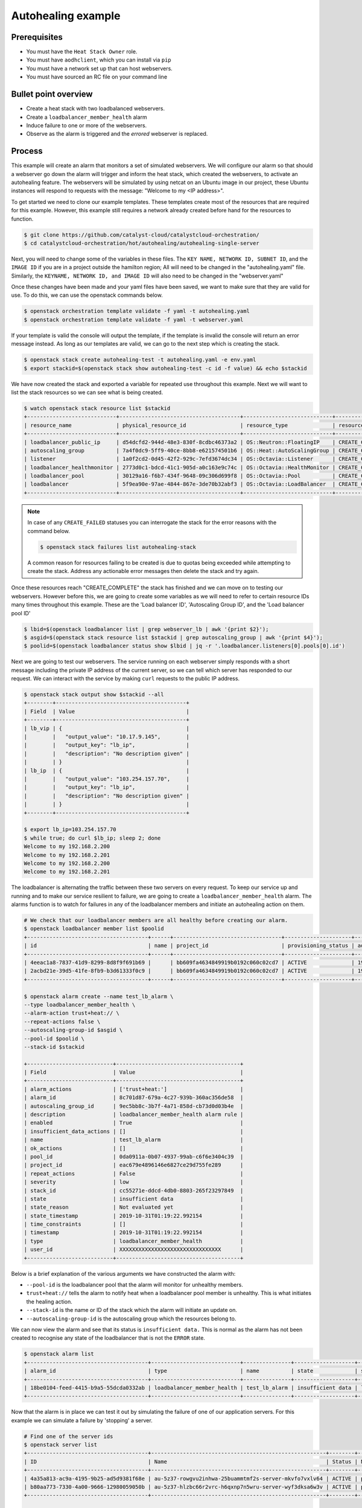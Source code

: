 .. _autohealing-on-catalyst-cloud:

*******************
Autohealing example
*******************

Prerequisites
-------------
- You must have the ``Heat Stack Owner`` role.
- You must have ``aodhclient``, which you can install via ``pip``
- You must have a network set up that can host webservers.
- You must have sourced an RC file on your command line

Bullet point overview
---------------------

- Create a heat stack with two loadbalanced webservers.
- Create a ``loadbalancer_member_health`` alarm
- Induce failure to one or more of the webservers.
- Observe as the alarm is triggered and the `errored` webserver is replaced.

Process
-------

This example will create an alarm that monitors a set of simulated webservers.
We will configure our alarm so that should a webserver go down the alarm will
trigger and inform the heat stack, which created the webservers, to activate an
autohealing feature. The webservers will be simulated by using netcat on an
Ubuntu image in our project, these Ubuntu instances will respond to requests
with the message: "Welcome to my <IP address>".

To get started we need to clone our example templates. These templates
create most of the resources that are required for this example. However, this
example still requires a network already created before hand for the resources
to function.

.. code-block:: bash

  $ git clone https://github.com/catalyst-cloud/catalystcloud-orchestration/
  $ cd catalystcloud-orchestration/hot/autohealing/autohealing-single-server

Next, you will need to change some of the variables in these files. The
``KEY NAME, NETWORK ID, SUBNET ID``, and the ``IMAGE ID`` if you are in a
project outside the hamilton region; All will need to be changed in the
"autohealing.yaml" file. Similarly, the ``KEYNAME, NETWORK ID, and IMAGE ID``
will also need to be changed in the "webserver.yaml"

Once these changes have been made and your yaml files have been saved, we want
to make sure that they are valid for use. To do this, we can use the
openstack commands below.

.. code-block:: bash

  $ openstack orchestration template validate -f yaml -t autohealing.yaml
  $ openstack orchestration template validate -f yaml -t webserver.yaml

If your template is valid the console will output the template, if the
template is invalid the console will return an error message instead.
As long as our templates are valid, we can go to the next step which is
creating the stack.

.. code-block:: bash

  $ openstack stack create autohealing-test -t autohealing.yaml -e env.yaml
  $ export stackid=$(openstack stack show autohealing-test -c id -f value) && echo $stackid

We have now created the stack and exported a variable for repeated use
throughout this example. Next we will want to list the stack resources so we
can see what is being created.

.. code-block:: bash

  $ watch openstack stack resource list $stackid
  +----------------------------+--------------------------------------+----------------------------+-----------------+----------------------+
  | resource_name              | physical_resource_id                 | resource_type              | resource_status | updated_time         |
  +----------------------------+--------------------------------------+----------------------------+-----------------+----------------------+
  | loadbalancer_public_ip     | d54dcfd2-944d-48e3-830f-8cdbc46373a2 | OS::Neutron::FloatingIP    | CREATE_COMPLETE | 2019-10-10T01:26:34Z |
  | autoscaling_group          | 7a4f0dc9-5ff9-40ce-8bb8-e621574501b6 | OS::Heat::AutoScalingGroup | CREATE_COMPLETE | 2019-10-10T01:26:34Z |
  | listener                   | 1a0f2cd2-0d45-42f2-929c-7efd3674dc34 | OS::Octavia::Listener      | CREATE_COMPLETE | 2019-10-10T01:26:35Z |
  | loadbalancer_healthmonitor | 2773d0c1-bdcd-41c1-905d-a0c163e9c74c | OS::Octavia::HealthMonitor | CREATE_COMPLETE | 2019-10-10T01:26:34Z |
  | loadbalancer_pool          | 30129a16-f6b7-434f-9648-09c306d699f8 | OS::Octavia::Pool          | CREATE_COMPLETE | 2019-10-10T01:26:35Z |
  | loadbalancer               | 5f9ea90e-97ae-4844-867e-3de70b32abf3 | OS::Octavia::LoadBalancer  | CREATE_COMPLETE | 2019-10-10T01:26:35Z |
  +----------------------------+--------------------------------------+----------------------------+-----------------+----------------------+
.. note::

  In case of any ``CREATE_FAILED`` statuses you can interrogate the stack for
  the error reasons with the command below.

  .. code-block:: bash

    $ openstack stack failures list autohealing-stack

  A common reason for resources failing to be created is due to quotas being
  exceeded while attempting to create the stack. Address any actionable error
  messages then delete the stack and try again.


Once these resources reach "CREATE_COMPLETE" the stack has finished and we
can move on to testing our webservers.
However before this, we are going to create some variables as we will need to
refer to certain resource IDs many times throughout this example. These are the
'Load balancer ID', 'Autoscaling Group ID', and the 'Load balancer pool ID'

.. code-block:: bash

  $ lbid=$(openstack loadbalancer list | grep webserver_lb | awk '{print $2}');
  $ asgid=$(openstack stack resource list $stackid | grep autoscaling_group | awk '{print $4}');
  $ poolid=$(openstack loadbalancer status show $lbid | jq -r '.loadbalancer.listeners[0].pools[0].id')

Next we are going to test our webservers. The service running on each webserver
simply responds with a short message including the private IP address of the
current server, so we can tell which server has responded to our request. We
can interact with the service by making ``curl`` requests to the public IP
address.

.. code-block:: bash

  $ openstack stack output show $stackid --all
  +--------+-----------------------------------------+
  | Field  | Value                                   |
  +--------+-----------------------------------------+
  | lb_vip | {                                       |
  |        |   "output_value": "10.17.9.145",        |
  |        |   "output_key": "lb_ip",                |
  |        |   "description": "No description given" |
  |        | }                                       |
  | lb_ip  | {                                       |
  |        |   "output_value": "103.254.157.70",     |
  |        |   "output_key": "lb_ip",                |
  |        |   "description": "No description given" |
  |        | }                                       |
  +--------+-----------------------------------------+

  $ export lb_ip=103.254.157.70
  $ while true; do curl $lb_ip; sleep 2; done
  Welcome to my 192.168.2.200
  Welcome to my 192.168.2.201
  Welcome to my 192.168.2.200
  Welcome to my 192.168.2.201

The loadbalancer is alternating the traffic between these two servers on every
request. To keep our service up and running and to make our service resilient
to failure, we are going to create a ``loadbalancer_member_health`` alarm. The
alarms function is to watch for failures in any of the loadbalancer members and
initiate an autohealing action on them.

.. code-block:: bash

  # We check that our loadbalancer members are all healthy before creating our alarm.
  $ openstack loadbalancer member list $poolid
  +--------------------------------------+------+----------------------------------+---------------------+---------------+---------------+------------------+--------+
  | id                                   | name | project_id                       | provisioning_status | address       | protocol_port | operating_status | weight |
  +--------------------------------------+------+----------------------------------+---------------------+---------------+---------------+------------------+--------+
  | 4eeac1a8-7837-41d9-8299-8d8f9f691b69 |      | bb609fa4634849919b0192c060c02cd7 | ACTIVE              | 192.168.2.200 |            80 | ONLINE           |      1 |
  | 2acbd21e-39d5-41fe-8fb9-b3d61333f0c9 |      | bb609fa4634849919b0192c060c02cd7 | ACTIVE              | 192.168.2.201 |            80 | ONLINE           |      1 |
  +--------------------------------------+------+----------------------------------+---------------------+---------------+---------------+------------------+--------+

  $ openstack alarm create --name test_lb_alarm \
  --type loadbalancer_member_health \
  --alarm-action trust+heat:// \
  --repeat-actions false \
  --autoscaling-group-id $asgid \
  --pool-id $poolid \
  --stack-id $stackid

  +---------------------------+---------------------------------------+
  | Field                     | Value                                 |
  +---------------------------+---------------------------------------+
  | alarm_actions             | ['trust+heat:']                       |
  | alarm_id                  | 8c701d87-679a-4c27-939b-360ac356de58  |
  | autoscaling_group_id      | 9ec5bb8c-3b7f-4a71-858d-cb73d0d03b4e  |
  | description               | loadbalancer_member_health alarm rule |
  | enabled                   | True                                  |
  | insufficient_data_actions | []                                    |
  | name                      | test_lb_alarm                         |
  | ok_actions                | []                                    |
  | pool_id                   | 0da0911a-0b07-4937-99ab-c6f6e3404c39  |
  | project_id                | eac679e4896146e6827ce29d755fe289      |
  | repeat_actions            | False                                 |
  | severity                  | low                                   |
  | stack_id                  | cc55271e-ddcd-4db0-8803-265f23297849  |
  | state                     | insufficient data                     |
  | state_reason              | Not evaluated yet                     |
  | state_timestamp           | 2019-10-31T01:19:22.992154            |
  | time_constraints          | []                                    |
  | timestamp                 | 2019-10-31T01:19:22.992154            |
  | type                      | loadbalancer_member_health            |
  | user_id                   | XXXXXXXXXXXXXXXXXXXXXXXXXXXXXXXX      |
  +---------------------------+---------------------------------------+

Below is a brief explanation of the various arguments we have constructed the
alarm with:

- ``--pool-id`` is the loadbalancer pool that the alarm will monitor for
  unhealthy members.
- ``trust+heat://`` tells the alarm to notify heat when a loadbalancer pool
  member is unhealthy. This is what initiates the healing action.
- ``--stack-id`` is the name or ID of the stack which the alarm will initiate
  an update on.
- ``--autoscaling-group-id`` is the autoscaling group which the resources
  belong to.

We can now view the alarm and see that its status is ``insufficient data.``
This is normal as the alarm has not been created to recognise any state of the
loadbalancer that is not the ``ERROR`` state.

.. code-block:: bash

  $ openstack alarm list
  +--------------------------------------+----------------------------+---------------+-------------------+----------+---------+
  | alarm_id                             | type                       | name          | state             | severity | enabled |
  +--------------------------------------+----------------------------+---------------+-------------------+----------+---------+
  | 18be0104-feed-4415-b9a5-55dcda0332ab | loadbalancer_member_health | test_lb_alarm | insufficient data | low      | True    |
  +--------------------------------------+----------------------------+---------------+-------------------+----------+---------+

Now that the alarm is in place we can test it out by simulating the failure of
one of our application servers. For this example we can simulate a failure by
'stopping' a server.

.. code-block:: bash

  # Find one of the server ids
  $ openstack server list
  +--------------------------------------+-------------------------------------------------------+--------+-----------------------------------------+---------------------+---------+
  | ID                                   | Name                                                  | Status | Networks                                | Image               | Flavor  |
  +--------------------------------------+-------------------------------------------------------+--------+-----------------------------------------+---------------------+---------+
  | 4a35a813-ac9a-4195-9b25-ad5d9381f68e | au-5z37-rowgvu2inhwa-25buammtmf2s-server-mkvfo7vxlv64 | ACTIVE | private_net=192.168.2.200, 10.17.9.148  | cirros-0.3.1-x86_64 | m1.tiny |
  | b80aa773-7330-4a00-9666-12980059050b | au-5z37-hlzbc66r2vrc-h6qxnp7n5wru-server-wyf3dksa6w3v | ACTIVE | private_net=192.168.2.201, 10.17.9.147  | cirros-0.3.1-x86_64 | m1.tiny |
  +--------------------------------------+-------------------------------------------------------+--------+-----------------------------------------+---------------------+---------+

  # Then we 'stop' this server
  $ openstack server stop b80aa773-7330-4a00-9666-12980059050b

If we curl our service again we can see that ``192.168.2.201`` has stopped
responding to our request and the one remaining server is receiving all the
traffic.

.. code-block:: bash

  $ while true; do curl $lb_ip; sleep 2; done
  Welcome to my 192.168.2.200
  Welcome to my 192.168.2.200
  Welcome to my 192.168.2.200
  Welcome to my 192.168.2.200

Querying the loadbalancer member pool also shows that one of the members
status is now reporting ``ERROR``.

.. code-block:: bash

  $ openstack loadbalancer member list $poolid
  +--------------------------------------+------+----------------------------------+---------------------+---------------+---------------+------------------+--------+
  | id                                   | name | project_id                       | provisioning_status | address       | protocol_port | operating_status | weight |
  +--------------------------------------+------+----------------------------------+---------------------+---------------+---------------+------------------+--------+
  | 4eeac1a8-7837-41d9-8299-8d8f9f691b69 |      | bb609fa4634849919b0192c060c02cd7 | ACTIVE              | 192.168.2.200 |            80 | ONLINE           |      1 |
  | 2acbd21e-39d5-41fe-8fb9-b3d61333f0c9 |      | bb609fa4634849919b0192c060c02cd7 | ACTIVE              | 192.168.2.201 |            80 | ERROR            |      1 |
  +--------------------------------------+------+----------------------------------+---------------------+---------------+---------------+------------------+--------+

Now that at least one member of the loadbalancer pool is reporting an
operating status of ``ERROR``, the conditions for the alarm to be triggered
are satisfied and the alarm has transitioned from ``ok`` to ``alarm``.

.. code-block:: bash

  +--------------------------------------+----------------------------+---------------+------------+----------+---------+
  | alarm_id                             | type                       | name          | state      | severity | enabled |
  +--------------------------------------+----------------------------+---------------+------------+----------+---------+
  | 18be0104-feed-4415-b9a5-55dcda0332ab | loadbalancer_member_health | test_lb_alarm | alarm      | low      | True    |
  +--------------------------------------+----------------------------+---------------+------------+----------+---------+

For the loadbalancer member health alarm the ``trust+heat://`` action will
mark the failed server as an unhealthy stack resource and then initiate
a stack update.

.. code-block:: bash

  $ openstack stack resource list $stackid
  +----------------------------+--------------------------------------+----------------------------+--------------------+----------------------+
  | resource_name              | physical_resource_id                 | resource_type              | resource_status    | updated_time         |
  +----------------------------+--------------------------------------+----------------------------+--------------------+----------------------+
  | loadbalancer_public_ip     | d54dcfd2-944d-48e3-830f-8cdbc46373a2 | OS::Neutron::FloatingIP    | CREATE_COMPLETE    | 2019-10-10T01:26:34Z |
  | autoscaling_group          | 7a4f0dc9-5ff9-40ce-8bb8-e621574501b6 | OS::Heat::AutoScalingGroup | UPDATE_IN_PROGRESS | 2019-10-10T01:53:06Z |
  | listener                   | 1a0f2cd2-0d45-42f2-929c-7efd3674dc34 | OS::Octavia::Listener      | CREATE_COMPLETE    | 2019-10-10T01:26:35Z |
  | loadbalancer_healthmonitor | 2773d0c1-bdcd-41c1-905d-a0c163e9c74c | OS::Octavia::HealthMonitor | CREATE_COMPLETE    | 2019-10-10T01:26:34Z |
  | loadbalancer_pool          | 30129a16-f6b7-434f-9648-09c306d699f8 | OS::Octavia::Pool          | CREATE_COMPLETE    | 2019-10-10T01:26:35Z |
  | loadbalancer               | 5f9ea90e-97ae-4844-867e-3de70b32abf3 | OS::Octavia::LoadBalancer  | CREATE_COMPLETE    | 2019-10-10T01:26:35Z |
  +----------------------------+--------------------------------------+----------------------------+--------------------+----------------------+

  # After a few minutes, the stack status goes back to healthy. The ERROR load balancer member is replaced.
  $ openstack stack resource list $stackid
  +----------------------------+--------------------------------------+----------------------------+-----------------+----------------------+
  | resource_name              | physical_resource_id                 | resource_type              | resource_status | updated_time         |
  +----------------------------+--------------------------------------+----------------------------+-----------------+----------------------+
  | loadbalancer_public_ip     | d54dcfd2-944d-48e3-830f-8cdbc46373a2 | OS::Neutron::FloatingIP    | CREATE_COMPLETE | 2019-10-10T01:26:34Z |
  | autoscaling_group          | 7a4f0dc9-5ff9-40ce-8bb8-e621574501b6 | OS::Heat::AutoScalingGroup | UPDATE_COMPLETE | 2019-10-10T01:53:06Z |
  | listener                   | 1a0f2cd2-0d45-42f2-929c-7efd3674dc34 | OS::Octavia::Listener      | CREATE_COMPLETE | 2019-10-10T01:26:35Z |
  | loadbalancer_healthmonitor | 2773d0c1-bdcd-41c1-905d-a0c163e9c74c | OS::Octavia::HealthMonitor | CREATE_COMPLETE | 2019-10-10T01:26:34Z |
  | loadbalancer_pool          | 30129a16-f6b7-434f-9648-09c306d699f8 | OS::Octavia::Pool          | CREATE_COMPLETE | 2019-10-10T01:26:35Z |
  | loadbalancer               | 5f9ea90e-97ae-4844-867e-3de70b32abf3 | OS::Octavia::LoadBalancer  | CREATE_COMPLETE | 2019-10-10T01:26:35Z |
  +----------------------------+--------------------------------------+----------------------------+-----------------+----------------------+

  $ openstack loadbalancer member list $poolid
  +--------------------------------------+------+----------------------------------+---------------------+---------------+---------------+------------------+--------+
  | id                                   | name | project_id                       | provisioning_status | address       | protocol_port | operating_status | weight |
  +--------------------------------------+------+----------------------------------+---------------------+---------------+---------------+------------------+--------+
  | 4eeac1a8-7837-41d9-8299-8d8f9f691b69 |      | bb609fa4634849919b0192c060c02cd7 | ACTIVE              | 192.168.2.200 |            80 | ONLINE           |      1 |
  | f354fe18-c801-4729-90bb-0af29048ef46 |      | bb609fa4634849919b0192c060c02cd7 | ACTIVE              | 192.168.2.202 |            80 | ONLINE           |      1 |
  +--------------------------------------+------+----------------------------------+---------------------+---------------+---------------+------------------+--------+

Now that the stack update is complete the new server will start responding to
requests with a different IP then the failed member.

.. code-block:: bash

  $ while true; do curl $lb_ip; sleep 2; done
  Welcome to my 192.168.2.200
  Welcome to my 192.168.2.202
  Welcome to my 192.168.2.200
  Welcome to my 192.168.2.202

Now that we've shown you can create an autohealing service using aodh,
we can clean up this stack:

.. code-block:: bash

  $ openstack stack delete $stackid


For more information on the Alarm service, you can visit `the openstack
documentation on aodh`_

.. _`the openstack documentation on aodh`: https://docs.openstack.org/aodh/latest/admin/telemetry-alarms.html
